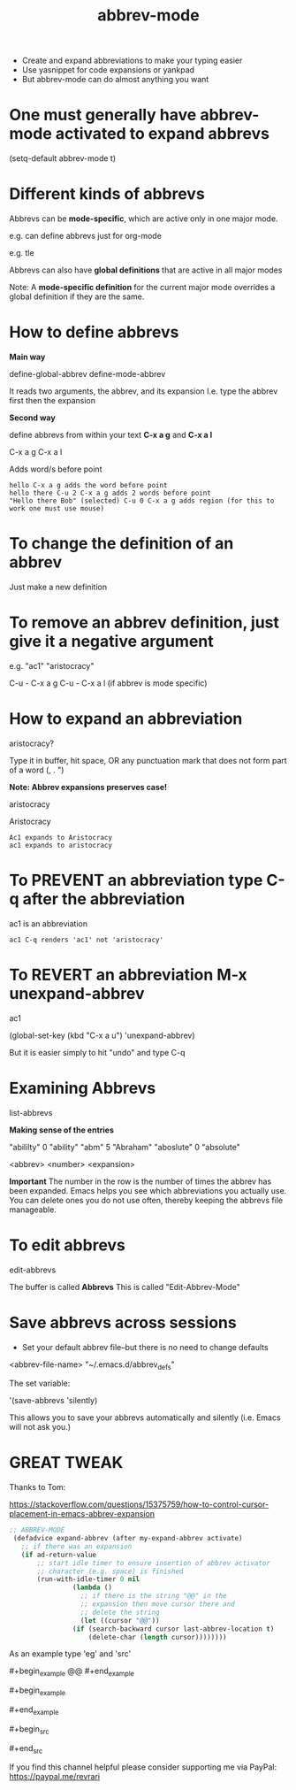 #+title: abbrev-mode
#+created: [2021-04-09 Fri]
#+last_modified: [2023-01-09 Mon]

- Create and expand abbreviations to make your typing easier
- Use yasnippet for code expansions or yankpad
- But abbrev-mode can do almost anything you want
  
* One must generally have abbrev-mode activated to expand abbrevs

(setq-default abbrev-mode t)

* Different kinds of abbrevs

Abbrevs can be *mode-specific*, which are active only in one major mode.

e.g. can define abbrevs just for org-mode

e.g. tle 

#+title: 
#+roam_tags:
#+STARTUP: showall
#+OPTIONS: \\n:t" 

Abbrevs can also have *global definitions* that are active in all major modes

Note: A *mode-specific definition* for the current major mode overrides a global definition if they are the same.

* How to define abbrevs

*Main way*

define-global-abbrev
define-mode-abbrev

It reads two arguments, the abbrev, and its expansion
I.e. type the abbrev first then the expansion

*Second way*

define abbrevs from within your text *C-x a g* and *C-x a l*

C-x a g
C-x a l

Adds word/s before point

#+begin_example
hello C-x a g adds the word before point
hello there C-u 2 C-x a g adds 2 words before point
"Hello there Bob" (selected) C-u 0 C-x a g adds region (for this to work one must use mouse)
#+end_example 

* To change the definition of an abbrev

Just make a new definition

* To remove an abbrev definition, just give it a negative argument

e.g. "ac1" "aristocracy"

C-u - C-x a g
C-u - C-x a l (if abbrev is mode specific)

* How to expand an abbreviation

aristocracy?

Type it in buffer, hit space, OR any punctuation mark that does not form part of a word (, . ")

*Note: Abbrev expansions preserves case!*

aristocracy

Aristocracy 

#+begin_example
Ac1 expands to Aristocracy
ac1 expands to aristocracy
#+end_example

* To PREVENT an abbreviation type C-q after the abbreviation

ac1 is an abbreviation

#+begin_example
ac1 C-q renders 'ac1' not 'aristocracy'
#+end_example

* To REVERT an abbreviation M-x unexpand-abbrev

ac1 

(global-set-key (kbd "C-x a u") 'unexpand-abbrev)

But it is easier simply to hit "undo" and type C-q

* Examining Abbrevs

list-abbrevs

*Making sense of the entries*

"abililty"     0    "ability"
"abm"	       5    "Abraham"
"aboslute"     0    "absolute"

<abbrev> <number> <expansion>

*Important* The number in the row is the number of times the abbrev has been expanded. Emacs helps you see which abbreviations you actually use. You can delete ones you do not use often, thereby keeping the abbrevs file manageable.

* To edit abbrevs

edit-abbrevs

The buffer is called *Abbrevs*
This is called "Edit-Abbrev-Mode"

* Save abbrevs across sessions

- Set your default abbrev file--but there is no need to change defaults

<abbrev-file-name>
"~/.emacs.d/abbrev_defs"

The set variable:

'(save-abbrevs 'silently)

This allows you to save your abbrevs automatically and silently (i.e. Emacs will not ask you.)

* GREAT TWEAK

Thanks to Tom:

https://stackoverflow.com/questions/15375759/how-to-control-cursor-placement-in-emacs-abbrev-expansion

#+begin_src emacs-lisp
;; ABBREV-MODE
 (defadvice expand-abbrev (after my-expand-abbrev activate)
   ;; if there was an expansion
   (if ad-return-value
       ;; start idle timer to ensure insertion of abbrev activator
       ;; character (e.g. space) is finished
       (run-with-idle-timer 0 nil
			    (lambda ()
			      ;; if there is the string "@@" in the
			      ;; expansion then move cursor there and
			      ;; delete the string
			      (let ((cursor "@@"))
				(if (search-backward cursor last-abbrev-location t)
				    (delete-char (length cursor))))))))
#+end_src

As an example type 'eg' and 'src'

​#+begin_example
@@
​#+end_example

​#+begin_example

​#+end_example

​#+begin_src

​#+end_src 

If you find this channel helpful please consider supporting me via PayPal: 
https://paypal.me/revrari
